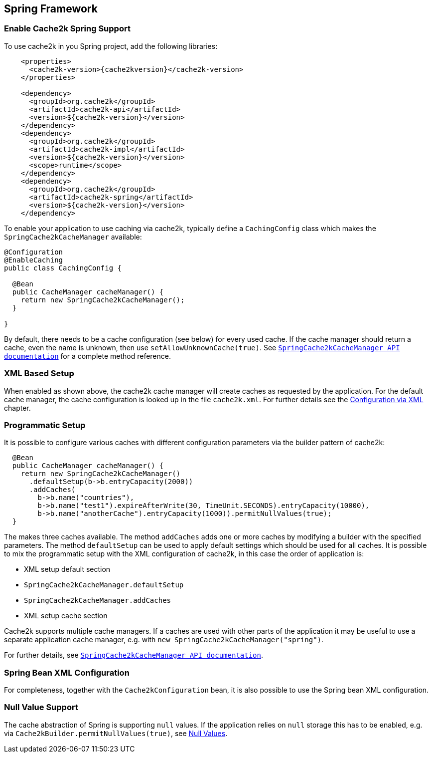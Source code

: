 [[spring]]
== Spring Framework

=== Enable Cache2k Spring Support

To use cache2k in you Spring project, add the following libraries:

[source,xml,subs="attributes+"]
----
    <properties>
      <cache2k-version>{cache2kversion}</cache2k-version>
    </properties>

    <dependency>
      <groupId>org.cache2k</groupId>
      <artifactId>cache2k-api</artifactId>
      <version>${cache2k-version}</version>
    </dependency>
    <dependency>
      <groupId>org.cache2k</groupId>
      <artifactId>cache2k-impl</artifactId>
      <version>${cache2k-version}</version>
      <scope>runtime</scope>
    </dependency>
    <dependency>
      <groupId>org.cache2k</groupId>
      <artifactId>cache2k-spring</artifactId>
      <version>${cache2k-version}</version>
    </dependency>
----

To enable your application to use caching via cache2k, typically define a `CachingConfig` class
which makes the `SpringCache2kCacheManager` available:

[source,java]
----
@Configuration
@EnableCaching
public class CachingConfig {

  @Bean
  public CacheManager cacheManager() {
    return new SpringCache2kCacheManager();
  }

}
----

By default, there needs to be a cache configuration (see below) for every used cache. If
the cache manager should return a cache, even the name is unknown, then use `setAllowUnknownCache(true)`.
See link:{cache2k_docs}/apidocs/cache2k-spring/index.html?org/cache2k/extra/spring/SpringCache2kCacheManager.html[`SpringCache2kCacheManager API documentation`] for a complete method reference.

=== XML Based Setup

When enabled as shown above, the cache2k cache manager will create caches as requested by the application.
For the default cache manager, the cache configuration is looked up in the file `cache2k.xml`.
For further details see the <<xml-configuration,Configuration via XML>> chapter.

=== Programmatic Setup

It is possible to configure various caches with different configuration parameters via the builder pattern of cache2k:

[source,java]
----
  @Bean
  public CacheManager cacheManager() {
    return new SpringCache2kCacheManager()
      .defaultSetup(b->b.entryCapacity(2000))
      .addCaches(
        b->b.name("countries"),
        b->b.name("test1").expireAfterWrite(30, TimeUnit.SECONDS).entryCapacity(10000),
        b->b.name("anotherCache").entryCapacity(1000)).permitNullValues(true);
  }
----

The makes three caches available. The method `addCaches` adds one or more caches by modifying a builder with the
specified parameters. The method `defaultSetup` can be used to apply default settings which should be
used for all caches. It is possible to mix the programmatic setup with the XML configuration of cache2k, in this case
the order of application is:

- XML setup default section
- `SpringCache2kCacheManager.defaultSetup`
- `SpringCache2kCacheManager.addCaches`
- XML setup cache section

Cache2k supports multiple cache managers. If a caches are used with other parts of the application it may be
useful to use a separate application cache manager, e.g. with `new SpringCache2kCacheManager("spring")`.

For further details, see link:{cache2k_docs}/apidocs/cache2k-spring/index.html?org/cache2k/extra/spring/SpringCache2kCacheManager.html[`SpringCache2kCacheManager API documentation`].

=== Spring Bean XML Configuration

For completeness, together with the `Cache2kConfiguration` bean, it is also possible to use the Spring bean XML configuration.

=== Null Value Support

The cache abstraction of Spring is supporting `null` values. If the application relies on `null` storage this has to be
enabled, e.g. via `Cache2kBuilder.permitNullValues(true)`, see <<null-values,Null Values>>.

